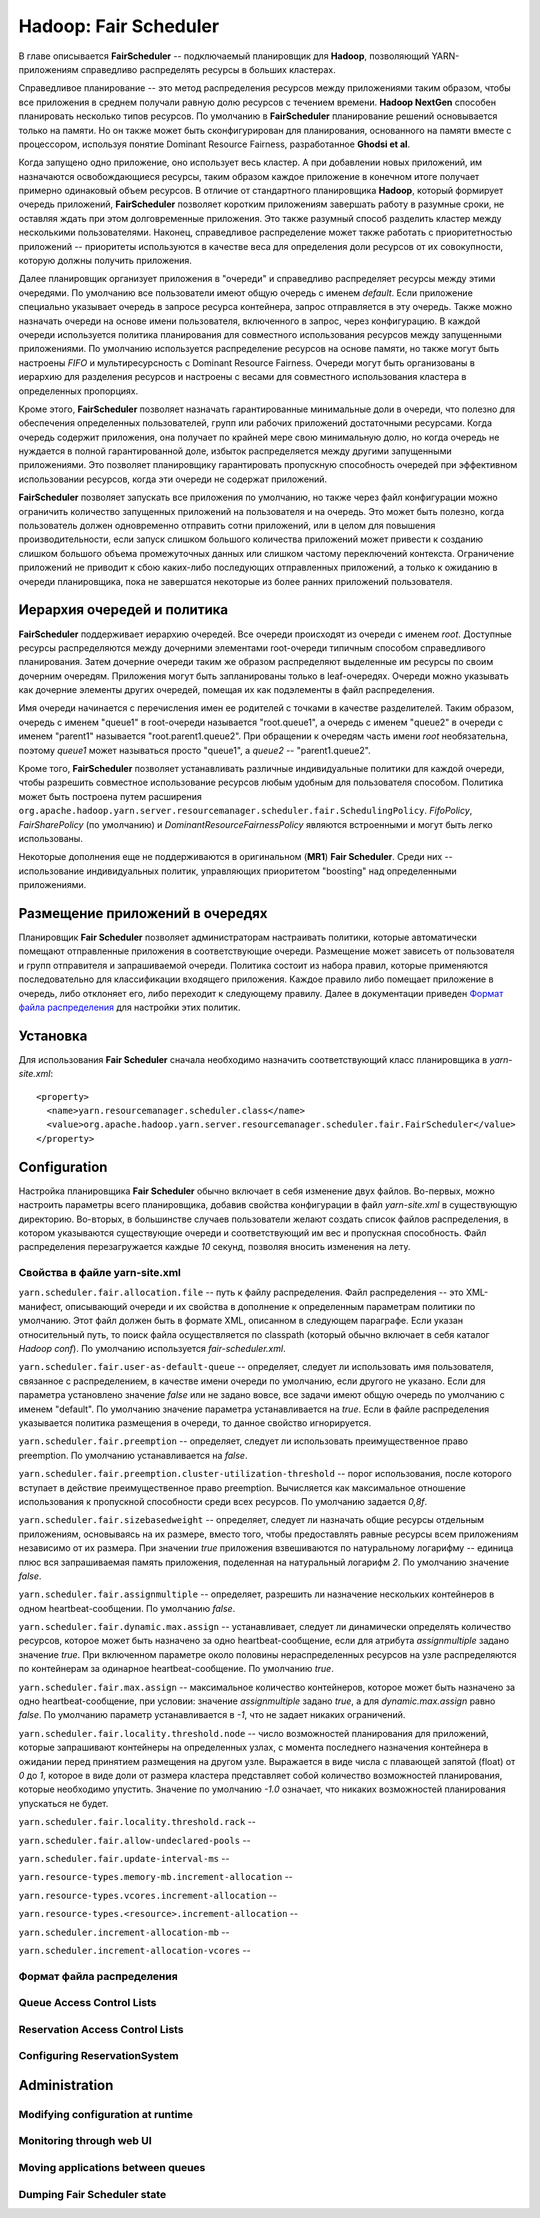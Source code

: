 Hadoop: Fair Scheduler
=======================

В главе описывается **FairScheduler** -- подключаемый планировщик для **Hadoop**, позволяющий YARN-приложениям справедливо распределять ресурсы в больших кластерах.

Справедливое планирование -- это метод распределения ресурсов между приложениями таким образом, чтобы все приложения в среднем получали равную долю ресурсов с течением времени. **Hadoop NextGen** способен планировать несколько типов ресурсов. По умолчанию в **FairScheduler** планирование решений основывается только на памяти. Но он также может быть сконфигурирован для планирования, основанного на памяти вместе с процессором, используя понятие Dominant Resource Fairness, разработанное **Ghodsi et al**. 

Когда запущено одно приложение, оно использует весь кластер. А при добавлении новых приложений, им назначаются освобождающиеся ресурсы, таким образом каждое приложение в конечном итоге получает примерно одинаковый объем ресурсов. В отличие от стандартного планировщика **Hadoop**, который формирует очередь приложений, **FairScheduler** позволяет коротким приложениям завершать работу в разумные сроки, не оставляя ждать при этом долговременные приложения. Это также разумный способ разделить кластер между несколькими пользователями. Наконец, справедливое распределение может также работать с приоритетностью приложений -- приоритеты используются в качестве веса для определения доли ресурсов от их совокупности, которую должны получить приложения.

Далее планировщик организует приложения в "очереди" и справедливо распределяет ресурсы между этими очередями. По умолчанию все пользователи имеют общую очередь с именем *default*. Если приложение специально указывает очередь в запросе ресурса контейнера, запрос отправляется в эту очередь. Также можно назначать очереди на основе имени пользователя, включенного в запрос, через конфигурацию. В каждой очереди используется политика планирования для совместного использования ресурсов между запущенными приложениями. По умолчанию используется распределение ресурсов на основе памяти, но также могут быть настроены *FIFO* и мультиресурсность с Dominant Resource Fairness. Очереди могут быть организованы в иерархию для разделения ресурсов и настроены с весами для совместного использования кластера в определенных пропорциях.

Кроме этого, **FairScheduler** позволяет назначать гарантированные минимальные доли в очереди, что полезно для обеспечения определенных пользователей, групп или рабочих приложений достаточными ресурсами. Когда очередь содержит приложения, она получает по крайней мере свою минимальную долю, но когда очередь не нуждается в полной гарантированной доле, избыток распределяется между другими запущенными приложениями. Это позволяет планировщику гарантировать пропускную способность очередей при эффективном использовании ресурсов, когда эти очереди не содержат приложений.

**FairScheduler** позволяет запускать все приложения по умолчанию, но также через файл конфигурации можно ограничить количество запущенных приложений на пользователя и на очередь. Это может быть полезно, когда пользователь должен одновременно отправить сотни приложений, или в целом для повышения производительности, если запуск слишком большого количества приложений может привести к созданию слишком большого объема промежуточных данных или слишком частому переключений контекста. Ограничение приложений не приводит к сбою каких-либо последующих отправленных приложений, а только к ожиданию в очереди планировщика, пока не завершатся некоторые из более ранних приложений пользователя.


Иерархия очередей и политика
------------------------------

**FairScheduler** поддерживает иерархию очередей. Все очереди происходят из очереди с именем *root*. Доступные ресурсы распределяются между дочерними элементами root-очереди типичным способом справедливого планирования. Затем дочерние очереди таким же образом распределяют выделенные им ресурсы по своим дочерним очередям. Приложения могут быть запланированы только в leaf-очередях. Очереди можно указывать как дочерние элементы других очередей, помещая их как подэлементы в файл распределения.

Имя очереди начинается с перечисления имен ее родителей с точками в качестве разделителей. Таким образом, очередь с именем "queue1" в root-очереди называется "root.queue1", а очередь с именем "queue2" в очереди с именем "parent1" называется "root.parent1.queue2". При обращении к очередям часть имени *root* необязательна, поэтому *queue1* может называться просто "queue1", а *queue2* -- "parent1.queue2".

Кроме того, **FairScheduler** позволяет устанавливать различные индивидуальные политики для каждой очереди, чтобы разрешить совместное использование ресурсов любым удобным для пользователя способом. Политика может быть построена путем расширения ``org.apache.hadoop.yarn.server.resourcemanager.scheduler.fair.SchedulingPolicy``. *FifoPolicy*, *FairSharePolicy* (по умолчанию) и *DominantResourceFairnessPolicy* являются встроенными и могут быть легко использованы.

Некоторые дополнения еще не поддерживаются в оригинальном (**MR1**) **Fair Scheduler**. Среди них -- использование индивидуальных политик, управляющих приоритетом "boosting" над определенными приложениями.


Размещение приложений в очередях
----------------------------------

Планировщик **Fair Scheduler** позволяет администраторам настраивать политики, которые автоматически помещают отправленные приложения в соответствующие очереди. Размещение может зависеть от пользователя и групп отправителя и запрашиваемой очереди. Политика состоит из набора правил, которые применяются последовательно для классификации входящего приложения. Каждое правило либо помещает приложение в очередь, либо отклоняет его, либо переходит к следующему правилу. Далее в документации приведен `Формат файла распределения`_ для настройки этих политик.


Установка
-------------

Для использования **Fair Scheduler** сначала необходимо назначить соответствующий класс планировщика в *yarn-site.xml*:

::

 <property>
   <name>yarn.resourcemanager.scheduler.class</name>
   <value>org.apache.hadoop.yarn.server.resourcemanager.scheduler.fair.FairScheduler</value>
 </property>


Configuration
----------------

Настройка планировщика **Fair Scheduler** обычно включает в себя изменение двух файлов. Во-первых, можно настроить параметры всего планировщика, добавив свойства конфигурации в файл *yarn-site.xml* в существующую директорию. Во-вторых, в большинстве случаев пользователи желают создать список файлов распределения, в котором указываются существующие очереди и соответствующий им вес и пропускная способность. Файл распределения перезагружается каждые *10* секунд, позволяя вносить изменения на лету.

Свойства в файле yarn-site.xml 
^^^^^^^^^^^^^^^^^^^^^^^^^^^^^^^

``yarn.scheduler.fair.allocation.file`` -- путь к файлу распределения. Файл распределения -- это XML-манифест, описывающий очереди и их свойства в дополнение к определенным параметрам политики по умолчанию. Этот файл должен быть в формате XML, описанном в следующем параграфе. Если указан относительный путь, то поиск файла осуществляется по classpath (который обычно включает в себя каталог *Hadoop conf*). По умолчанию используется *fair-scheduler.xml*.

``yarn.scheduler.fair.user-as-default-queue`` -- определяет, следует ли использовать имя пользователя, связанное с распределением, в качестве имени очереди по умолчанию, если другого не указано. Если для параметра установлено значение *false* или не задано вовсе, все задачи имеют общую очередь по умолчанию с именем "default". По умолчанию значение параметра устанавливается на *true*. Если в файле распределения указывается политика размещения в очереди, то данное свойство игнорируется.

``yarn.scheduler.fair.preemption`` -- определяет, следует ли использовать преимущественное право preemption. По умолчанию устанавливается на *false*.

``yarn.scheduler.fair.preemption.cluster-utilization-threshold`` -- порог использования, после которого вступает в действие преимущественное право preemption. Вычисляется как максимальное отношение использования к пропускной способности среди всех ресурсов. По умолчанию задается *0,8f*.

``yarn.scheduler.fair.sizebasedweight`` -- определяет, следует ли назначать общие ресурсы отдельным приложениям, основываясь на их размере, вместо того, чтобы предоставлять равные ресурсы всем приложениям независимо от их размера. При значении *true* приложения взвешиваются по натуральному логарифму -- единица плюс вся запрашиваемая память приложения, поделенная на натуральный логарифм *2*. По умолчанию значение *false*.

``yarn.scheduler.fair.assignmultiple`` -- определяет, разрешить ли назначение нескольких контейнеров в одном heartbeat-сообщении. По умолчанию *false*.

``yarn.scheduler.fair.dynamic.max.assign`` -- устанавливает, следует ли динамически определять количество ресурсов, которое может быть назначено за одно heartbeat-сообщение, если для атрибута *assignmultiple* задано значение *true*. При включенном параметре около половины нераспределенных ресурсов на узле распределяются по контейнерам за одинарное heartbeat-сообщение. По умолчанию *true*.

``yarn.scheduler.fair.max.assign`` -- максимальное количество контейнеров, которое может быть назначено за одно heartbeat-сообщение, при условии: значение *assignmultiple* задано *true*, а для *dynamic.max.assign* равно *false*. По умолчанию параметр устанавливается в *-1*, что не задает никаких ограничений.

``yarn.scheduler.fair.locality.threshold.node`` -- число возможностей планирования для приложений, которые запрашивают контейнеры на определенных узлах, с момента последнего назначения контейнера в ожидании перед принятием размещения на другом узле. Выражается в виде числа с плавающей запятой (float) от *0* до *1*, которое в виде доли от размера кластера представляет собой количество возможностей планирования, которые необходимо упустить. Значение по умолчанию *-1.0* означает, что никаких возможностей планирования упускаться не будет.

``yarn.scheduler.fair.locality.threshold.rack`` -- 

``yarn.scheduler.fair.allow-undeclared-pools`` -- 

``yarn.scheduler.fair.update-interval-ms`` -- 

``yarn.resource-types.memory-mb.increment-allocation`` -- 

``yarn.resource-types.vcores.increment-allocation`` -- 

``yarn.resource-types.<resource>.increment-allocation`` -- 

``yarn.scheduler.increment-allocation-mb`` -- 

``yarn.scheduler.increment-allocation-vcores`` -- 



Формат файла распределения
^^^^^^^^^^^^^^^^^^^^^^^^^^^^


Queue Access Control Lists
^^^^^^^^^^^^^^^^^^^^^^^^^^^


Reservation Access Control Lists
^^^^^^^^^^^^^^^^^^^^^^^^^^^^^^^^^


Configuring ReservationSystem
^^^^^^^^^^^^^^^^^^^^^^^^^^^^^^


Administration
----------------

Modifying configuration at runtime
^^^^^^^^^^^^^^^^^^^^^^^^^^^^^^^^^^^


Monitoring through web UI
^^^^^^^^^^^^^^^^^^^^^^^^^^


Moving applications between queues
^^^^^^^^^^^^^^^^^^^^^^^^^^^^^^^^^^^


Dumping Fair Scheduler state
^^^^^^^^^^^^^^^^^^^^^^^^^^^^^^


